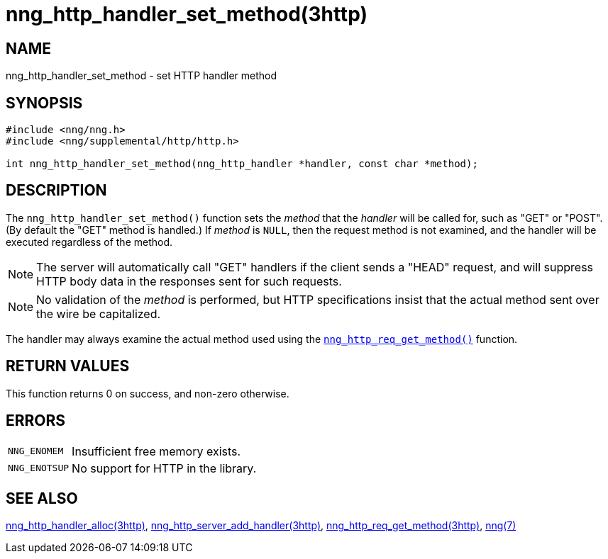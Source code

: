 = nng_http_handler_set_method(3http)
//
// Copyright 2018 Staysail Systems, Inc. <info@staysail.tech>
// Copyright 2018 Capitar IT Group BV <info@capitar.com>
//
// This document is supplied under the terms of the MIT License, a
// copy of which should be located in the distribution where this
// file was obtained (LICENSE.txt).  A copy of the license may also be
// found online at https://opensource.org/licenses/MIT.
//

== NAME

nng_http_handler_set_method - set HTTP handler method

== SYNOPSIS

[source, c]
----
#include <nng/nng.h>
#include <nng/supplemental/http/http.h>

int nng_http_handler_set_method(nng_http_handler *handler, const char *method);
----

== DESCRIPTION

The `nng_http_handler_set_method()` function sets the _method_ that the
_handler_ will be called for, such as "GET" or "POST".
(By default the "GET" method is handled.)
If _method_ is `NULL`, then the request method
is not examined, and the handler will be executed regardless of the
method.

NOTE: The server will automatically call "GET" handlers if the client
sends a "HEAD" request, and will suppress HTTP body data in the responses
sent for such requests.

NOTE: No validation of the _method_ is performed, but HTTP specifications
insist that the actual method sent over the wire be capitalized.

The handler may always examine the actual method used using the
xref:nng_http_req_get_method.3http.adoc[`nng_http_req_get_method()`] function.

== RETURN VALUES

This function returns 0 on success, and non-zero otherwise.

== ERRORS

[horizontal]
`NNG_ENOMEM`:: Insufficient free memory exists.
`NNG_ENOTSUP`:: No support for HTTP in the library.

== SEE ALSO

[.text-left]
xref:nng_http_handler_alloc.3http.adoc[nng_http_handler_alloc(3http)],
xref:nng_http_server_add_handler.3http.adoc[nng_http_server_add_handler(3http)],
xref:nng_http_req_get_method.3http.adoc[nng_http_req_get_method(3http)],
xref:nng.7.adoc[nng(7)]
